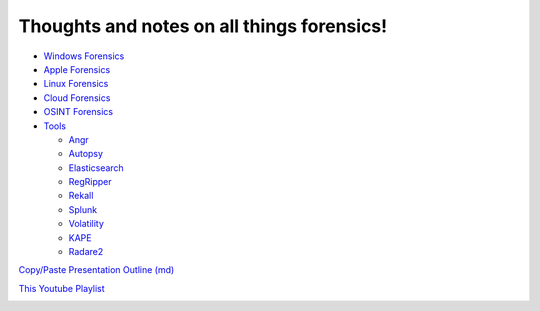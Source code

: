 Thoughts and notes on all things forensics!
==========

- `Windows Forensics <Windows_Forensics>`_
- `Apple Forensics <Apple_Forensics>`_
- `Linux Forensics <Linux_Forensics>`_
- `Cloud Forensics <Cloud_Forensics>`_
- `OSINT Forensics <OSINT_Forensics>`_
- `Tools <Tools/>`_
   
  - `Angr <Tools/angr>`_
  - `Autopsy <Tools/autopsy>`_
  - `Elasticsearch <Tools/elasticsearch>`_
  - `RegRipper <Tools/regripper/regripper.md>`_
  - `Rekall <Tools/Rekall_learning>`_
  - `Splunk <Tools/splunk>`_
  - `Volatility <Tools/Volatility_learning>`_
  - `KAPE <Tools/kape>`_
  - `Radare2 <Tools/r2>`_


`Copy/Paste Presentation Outline (md) <presentation_skeleton.txt>`_

`This Youtube Playlist <https://www.youtube.com/playlist?list=PLlY54XJEpOzyj8Dvqu8e78AcH6s5ZKmZM>`_

.. image:: assets/loopdevice_Fix.png
